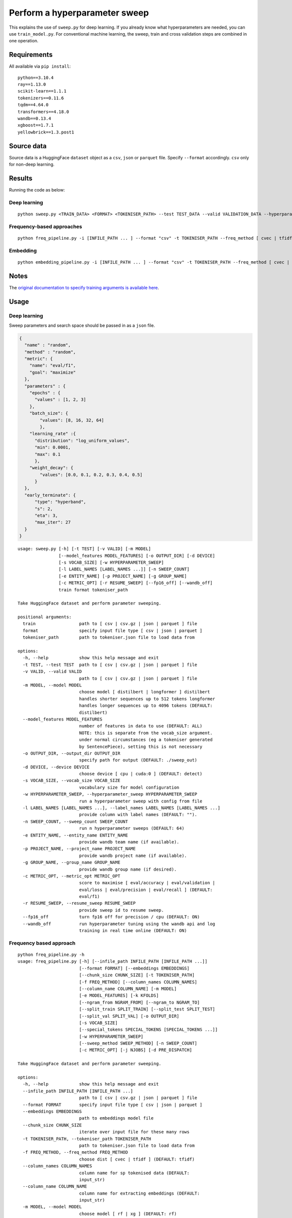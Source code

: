 Perform a hyperparameter sweep
==============================

This explains the use of ``sweep.py`` for deep learning. If you already know what hyperparameters are needed, you can use ``train_model.py``. For conventional machine learning, the sweep, train and cross validation steps are combined in one operation.

Requirements
------------

All available via ``pip install``::

  python==3.10.4
  ray==1.13.0
  scikit-learn==1.1.1
  tokenizers==0.11.6
  tqdm==4.64.0
  transformers==4.18.0
  wandb==0.13.4
  xgboost==1.7.1
  yellowbrick==1.3.post1

Source data
-----------

Source data is a HuggingFace ``dataset`` object as a ``csv``, ``json`` or ``parquet`` file. Specify ``--format`` accordingly. ``csv`` only for non-deep learning.


Results
-------

Running the code as below:

Deep learning
+++++++++++++

::

  python sweep.py <TRAIN_DATA> <FORMAT> <TOKENISER_PATH> --test TEST_DATA --valid VALIDATION_DATA --hyperparameter_sweep PARAMS.JSON --entity_name WANDB_ENTITY_NAME --project_name WANDB_PROJECT_NAME --group_name WANDB_GROUP_NAME --sweep_count N --metric_opt [ eval/accuracy | eval/validation | eval/loss | eval/precision | eval/recall ] --output_dir OUTPUT_DIR

Frequency-based approaches
++++++++++++++++++++++++++

::

  python freq_pipeline.py -i [INFILE_PATH ... ] --format "csv" -t TOKENISER_PATH --freq_method [ cvec | tfidf ] --model [ rf | xg ] --kfolds N --sweep_count N --metric_opt [ accuracy | f1 | precision | recall | roc_auc ] --output_dir OUTPUT_DIR

Embedding
+++++++++

::

  python embedding_pipeline.py -i [INFILE_PATH ... ] --format "csv" -t TOKENISER_PATH --freq_method [ cvec | tfidf ] --model [ rf | xg ] --kfolds N --sweep_count N --metric_opt [ accuracy | f1 | precision | recall | roc_auc ] --output_dir OUTPUT_DIR

Notes
-----

The `original documentation to specify training arguments is available here`_.

.. _original documentation to specify training arguments is available here: https://huggingface.co/docs/transformers/v4.19.4/en/main_classes/trainer#transformers.TrainingArguments

Usage
-----

Deep learning
+++++++++++++

Sweep parameters and search space should be passed in as a ``json`` file.

.. raw:: html

   <details>
   <summary><a>Example hyperparameter.json file</a></summary>

.. code-block:: python

  {
    "name" : "random",
    "method" : "random",
    "metric": {
      "name": "eval/f1",
      "goal": "maximize"
    },
    "parameters" : {
      "epochs" : {
        "values" : [1, 2, 3]
      },
      "batch_size": {
          "values": [8, 16, 32, 64]
          },
      "learning_rate" :{
        "distribution": "log_uniform_values",
        "min": 0.0001,
        "max": 0.1
        },
      "weight_decay": {
          "values": [0.0, 0.1, 0.2, 0.3, 0.4, 0.5]
        }
    },
    "early_terminate": {
        "type": "hyperband",
        "s": 2,
        "eta": 3,
        "max_iter": 27
    }
  }

.. raw:: html

   </details>

::

  usage: sweep.py [-h] [-t TEST] [-v VALID] [-m MODEL]
                  [--model_features MODEL_FEATURES] [-o OUTPUT_DIR] [-d DEVICE]
                  [-s VOCAB_SIZE] [-w HYPERPARAMETER_SWEEP]
                  [-l LABEL_NAMES [LABEL_NAMES ...]] [-n SWEEP_COUNT]
                  [-e ENTITY_NAME] [-p PROJECT_NAME] [-g GROUP_NAME]
                  [-c METRIC_OPT] [-r RESUME_SWEEP] [--fp16_off] [--wandb_off]
                  train format tokeniser_path

  Take HuggingFace dataset and perform parameter sweeping.

  positional arguments:
    train                 path to [ csv | csv.gz | json | parquet ] file
    format                specify input file type [ csv | json | parquet ]
    tokeniser_path        path to tokeniser.json file to load data from

  options:
    -h, --help            show this help message and exit
    -t TEST, --test TEST  path to [ csv | csv.gz | json | parquet ] file
    -v VALID, --valid VALID
                          path to [ csv | csv.gz | json | parquet ] file
    -m MODEL, --model MODEL
                          choose model [ distilbert | longformer ] distilbert
                          handles shorter sequences up to 512 tokens longformer
                          handles longer sequences up to 4096 tokens (DEFAULT:
                          distilbert)
    --model_features MODEL_FEATURES
                          number of features in data to use (DEFAULT: ALL)
                          NOTE: this is separate from the vocab_size argument.
                          under normal circumstances (eg a tokeniser generated
                          by SentencePiece), setting this is not necessary
    -o OUTPUT_DIR, --output_dir OUTPUT_DIR
                          specify path for output (DEFAULT: ./sweep_out)
    -d DEVICE, --device DEVICE
                          choose device [ cpu | cuda:0 ] (DEFAULT: detect)
    -s VOCAB_SIZE, --vocab_size VOCAB_SIZE
                          vocabulary size for model configuration
    -w HYPERPARAMETER_SWEEP, --hyperparameter_sweep HYPERPARAMETER_SWEEP
                          run a hyperparameter sweep with config from file
    -l LABEL_NAMES [LABEL_NAMES ...], --label_names LABEL_NAMES [LABEL_NAMES ...]
                          provide column with label names (DEFAULT: "").
    -n SWEEP_COUNT, --sweep_count SWEEP_COUNT
                          run n hyperparameter sweeps (DEFAULT: 64)
    -e ENTITY_NAME, --entity_name ENTITY_NAME
                          provide wandb team name (if available).
    -p PROJECT_NAME, --project_name PROJECT_NAME
                          provide wandb project name (if available).
    -g GROUP_NAME, --group_name GROUP_NAME
                          provide wandb group name (if desired).
    -c METRIC_OPT, --metric_opt METRIC_OPT
                          score to maximise [ eval/accuracy | eval/validation |
                          eval/loss | eval/precision | eval/recall ] (DEFAULT:
                          eval/f1)
    -r RESUME_SWEEP, --resume_sweep RESUME_SWEEP
                          provide sweep id to resume sweep.
    --fp16_off            turn fp16 off for precision / cpu (DEFAULT: ON)
    --wandb_off           run hyperparameter tuning using the wandb api and log
                          training in real time online (DEFAULT: ON)

Frequency based approach
++++++++++++++++++++++++

::

  python freq_pipeline.py -h
  usage: freq_pipeline.py [-h] [--infile_path INFILE_PATH [INFILE_PATH ...]]
                          [--format FORMAT] [--embeddings EMBEDDINGS]
                          [--chunk_size CHUNK_SIZE] [-t TOKENISER_PATH]
                          [-f FREQ_METHOD] [--column_names COLUMN_NAMES]
                          [--column_name COLUMN_NAME] [-m MODEL]
                          [-e MODEL_FEATURES] [-k KFOLDS]
                          [--ngram_from NGRAM_FROM] [--ngram_to NGRAM_TO]
                          [--split_train SPLIT_TRAIN] [--split_test SPLIT_TEST]
                          [--split_val SPLIT_VAL] [-o OUTPUT_DIR]
                          [-s VOCAB_SIZE]
                          [--special_tokens SPECIAL_TOKENS [SPECIAL_TOKENS ...]]
                          [-w HYPERPARAMETER_SWEEP]
                          [--sweep_method SWEEP_METHOD] [-n SWEEP_COUNT]
                          [-c METRIC_OPT] [-j NJOBS] [-d PRE_DISPATCH]

  Take HuggingFace dataset and perform parameter sweeping.

  options:
    -h, --help            show this help message and exit
    --infile_path INFILE_PATH [INFILE_PATH ...]
                          path to [ csv | csv.gz | json | parquet ] file
    --format FORMAT       specify input file type [ csv | json | parquet ]
    --embeddings EMBEDDINGS
                          path to embeddings model file
    --chunk_size CHUNK_SIZE
                          iterate over input file for these many rows
    -t TOKENISER_PATH, --tokeniser_path TOKENISER_PATH
                          path to tokeniser.json file to load data from
    -f FREQ_METHOD, --freq_method FREQ_METHOD
                          choose dist [ cvec | tfidf ] (DEFAULT: tfidf)
    --column_names COLUMN_NAMES
                          column name for sp tokenised data (DEFAULT:
                          input_str)
    --column_name COLUMN_NAME
                          column name for extracting embeddings (DEFAULT:
                          input_str)
    -m MODEL, --model MODEL
                          choose model [ rf | xg ] (DEFAULT: rf)
    -e MODEL_FEATURES, --model_features MODEL_FEATURES
                          number of features in data to use (DEFAULT: ALL)
    -k KFOLDS, --kfolds KFOLDS
                          number of cross validation folds (DEFAULT: 8)
    --ngram_from NGRAM_FROM
                          ngram slice starting index (DEFAULT: 1)
    --ngram_to NGRAM_TO   ngram slice ending index (DEFAULT: 1)
    --split_train SPLIT_TRAIN
                          proportion of training data (DEFAULT: 0.90)
    --split_test SPLIT_TEST
                          proportion of testing data (DEFAULT: 0.05)
    --split_val SPLIT_VAL
                          proportion of validation data (DEFAULT: 0.05)
    -o OUTPUT_DIR, --output_dir OUTPUT_DIR
                          specify path for output (DEFAULT: ./results_out)
    -s VOCAB_SIZE, --vocab_size VOCAB_SIZE
                          vocabulary size for model configuration
    --special_tokens SPECIAL_TOKENS [SPECIAL_TOKENS ...]
                          assign special tokens, eg space and pad tokens
                          (DEFAULT: ["<s>", "</s>", "<unk>", "<pad>",
                          "<mask>"])
    -w HYPERPARAMETER_SWEEP, --hyperparameter_sweep HYPERPARAMETER_SWEEP
                          run a hyperparameter sweep with config from file
    --sweep_method SWEEP_METHOD
                          specify sweep search strategy [ bayes | grid | random
                          ] (DEFAULT: random)
    -n SWEEP_COUNT, --sweep_count SWEEP_COUNT
                          run n hyperparameter sweeps (DEFAULT: 8)
    -c METRIC_OPT, --metric_opt METRIC_OPT
                          score to maximise [ accuracy | f1 | precision |
                          recall ] (DEFAULT: f1)
    -j NJOBS, --njobs NJOBS
                          run on n threads (DEFAULT: -1)
    -d PRE_DISPATCH, --pre_dispatch PRE_DISPATCH
                          specify dispatched jobs (DEFAULT: 0.5*n_jobs)

Embedding based approach
++++++++++++++++++++++++

::

  python embedding_pipeline.py -h
  usage: embedding_pipeline.py [-h]
                               [--infile_path INFILE_PATH [INFILE_PATH ...]]
                               [--format FORMAT] [--embeddings EMBEDDINGS]
                               [--chunk_size CHUNK_SIZE] [-t TOKENISER_PATH]
                               [-f FREQ_METHOD] [--column_names COLUMN_NAMES]
                               [--column_name COLUMN_NAME] [-m MODEL]
                               [-e MODEL_FEATURES] [-k KFOLDS]
                               [--ngram_from NGRAM_FROM] [--ngram_to NGRAM_TO]
                               [--split_train SPLIT_TRAIN]
                               [--split_test SPLIT_TEST]
                               [--split_val SPLIT_VAL] [-o OUTPUT_DIR]
                               [-s VOCAB_SIZE]
                               [--special_tokens SPECIAL_TOKENS [SPECIAL_TOKENS ...]]
                               [-w HYPERPARAMETER_SWEEP]
                               [--sweep_method SWEEP_METHOD] [-n SWEEP_COUNT]
                               [-c METRIC_OPT] [-j NJOBS] [-d PRE_DISPATCH]

  Take HuggingFace dataset and perform parameter sweeping.

  options:
    -h, --help            show this help message and exit
    --infile_path INFILE_PATH [INFILE_PATH ...]
                          path to [ csv | csv.gz | json | parquet ] file
    --format FORMAT       specify input file type [ csv | json | parquet ]
    --embeddings EMBEDDINGS
                          path to embeddings model file
    --chunk_size CHUNK_SIZE
                          iterate over input file for these many rows
    -t TOKENISER_PATH, --tokeniser_path TOKENISER_PATH
                          path to tokeniser.json file to load data from
    -f FREQ_METHOD, --freq_method FREQ_METHOD
                          choose dist [ embed ] (DEFAULT: embed)
    --column_names COLUMN_NAMES
                          column name for sp tokenised data (DEFAULT:
                          input_str)
    --column_name COLUMN_NAME
                          column name for extracting embeddings (DEFAULT:
                          input_str)
    -m MODEL, --model MODEL
                          choose model [ rf | xg ] (DEFAULT: rf)
    -e MODEL_FEATURES, --model_features MODEL_FEATURES
                          number of features in data to use (DEFAULT: ALL)
    -k KFOLDS, --kfolds KFOLDS
                          number of cross validation folds (DEFAULT: 8)
    --ngram_from NGRAM_FROM
                          ngram slice starting index (DEFAULT: 1)
    --ngram_to NGRAM_TO   ngram slice ending index (DEFAULT: 1)
    --split_train SPLIT_TRAIN
                          proportion of training data (DEFAULT: 0.90)
    --split_test SPLIT_TEST
                          proportion of testing data (DEFAULT: 0.05)
    --split_val SPLIT_VAL
                          proportion of validation data (DEFAULT: 0.05)
    -o OUTPUT_DIR, --output_dir OUTPUT_DIR
                          specify path for output (DEFAULT: ./results_out)
    -s VOCAB_SIZE, --vocab_size VOCAB_SIZE
                          vocabulary size for model configuration
    --special_tokens SPECIAL_TOKENS [SPECIAL_TOKENS ...]
                          assign special tokens, eg space and pad tokens
                          (DEFAULT: ["<s>", "</s>", "<unk>", "<pad>",
                          "<mask>"])
    -w HYPERPARAMETER_SWEEP, --hyperparameter_sweep HYPERPARAMETER_SWEEP
                          run a hyperparameter sweep with config from file
    --sweep_method SWEEP_METHOD
                          specify sweep search strategy [ bayes | grid | random
                          ] (DEFAULT: random)
    -n SWEEP_COUNT, --sweep_count SWEEP_COUNT
                          run n hyperparameter sweeps (DEFAULT: 8)
    -c METRIC_OPT, --metric_opt METRIC_OPT
                          score to maximise [ accuracy | f1 | precision |
                          recall ] (DEFAULT: f1)
    -j NJOBS, --njobs NJOBS
                          run on n threads (DEFAULT: -1)
    -d PRE_DISPATCH, --pre_dispatch PRE_DISPATCH
                          specify dispatched jobs (DEFAULT: 0.5*n_jobs)
